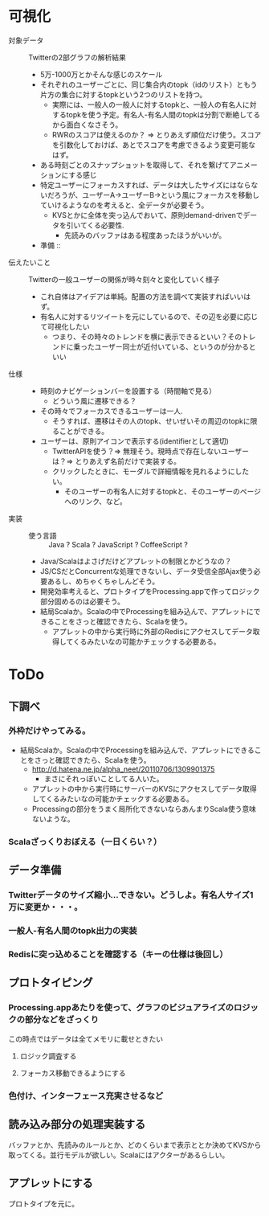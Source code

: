 * 可視化
- 対象データ :: Twitterの2部グラフの解析結果
 - 5万-1000万とかそんな感じのスケール
 - それぞれのユーザーごとに、同じ集合内のtopk（idのリスト）ともう片方の集合に対するtopkという2つのリストを持つ。
  - 実際には、一般人の一般人に対するtopkと、一般人の有名人に対するtopkを使う予定。有名人-有名人間のtopkは分割で断絶してるから面白くなさそう。
  - RWRのスコアは使えるのか？ => とりあえず順位だけ使う。スコアを引数化しておけば、あとでスコアを考慮できるよう変更可能なはず。
 - ある時刻ごとのスナップショットを取得して、それを繋げてアニメーションにする感じ
 - 特定ユーザーにフォーカスすれば、データは大したサイズにはならないだろうが、ユーザーA→ユーザーB→という風にフォーカスを移動していけるようなのを考えると、全データが必要そう。
  - KVSとかに全体を突っ込んでおいて、原則demand-drivenでデータを引いてくる必要性.
   - 先読みのバッファはある程度あったほうがいいが。
 - 準備 :: 
- 伝えたいこと :: Twitterの一般ユーザーの関係が時々刻々と変化していく様子
 - これ自体はアイデアは単純。配置の方法を調べて実装すればいいはず。
 - 有名人に対するリツイートを元にしているので、その辺を必要に応じて可視化したい
  - つまり、その時々のトレンドを横に表示できるといい？そのトレンドに乗ったユーザー同士が近付いている、というのが分かるといい
- 仕様 ::
 - 時刻のナビゲーションバーを設置する（時間軸で見る）
  - どういう風に遷移できる？ 
 - その時々でフォーカスできるユーザーは一人.
  - そうすれば、遷移はその人のtopk、せいぜいその周辺のtopkに限ることができる。
 - ユーザーは、原則アイコンで表示する(identifierとして適切)
  - TwitterAPIを使う？=> 無理そう。現時点で存在しないユーザーは？=> とりあえず名前だけで実装する。
  - クリックしたときに、モーダルで詳細情報を見れるようにしたい。
   - そのユーザーの有名人に対するtopkと、そのユーザーのページへのリンク、など。
- 実装 ::
 - 使う言語 :: Java ? Scala ? JavaScript ? CoffeeScript ? 
 - Java/Scalaはよさげだけどアプレットの制限とかどうなの？
 - JS/CSだとConcurrentな処理できないし、データ受信全部Ajax使う必要あるし、めちゃくちゃしんどそう。
 - 開発効率考えると、プロトタイプをProcessing.appで作ってロジック部分固めるのは必要そう。
 - 結局Scalaか。Scalaの中でProcessingを組み込んで、アプレットにできることをさっと確認できたら、Scalaを使う。
  - アプレットの中から実行時に外部のRedisにアクセスしてデータ取得してくるみたいなの可能かチェックする必要ある。

* ToDo
** 下調べ
*** 外枠だけやってみる。
 - 結局Scalaか。Scalaの中でProcessingを組み込んで、アプレットにできることをさっと確認できたら、Scalaを使う。
  - http://d.hatena.ne.jp/alpha_neet/20110706/1309901375
   - まさにそれっぽいことしてる人いた。
  - アプレットの中から実行時にサーバーのKVSにアクセスしてデータ取得してくるみたいなの可能かチェックする必要ある。
  - Processingの部分をうまく局所化できないならあんまりScala使う意味ないような。
*** Scalaざっくりおぼえる（一日くらい？）
** データ準備
*** Twitterデータのサイズ縮小…できない。どうしよ。有名人サイズ1万に変更か・・・。
*** 一般人-有名人間のtopk出力の実装
*** Redisに突っ込めることを確認する（キーの仕様は後回し）
** プロトタイピング
*** Processing.appあたりを使って、グラフのビジュアライズのロジックの部分などをざっくり
この時点ではデータは全てメモリに載せときたい
**** ロジック調査する
**** フォーカス移動できるようにする
*** 色付け、インターフェース充実させるなど
** 読み込み部分の処理実装する
バッファとか、先読みのルールとか、どのくらいまで表示ととか決めてKVSから取ってくる。並行モデルが欲しい。Scalaにはアクターがあるらしい。
** アプレットにする
プロトタイプを元に。
 
